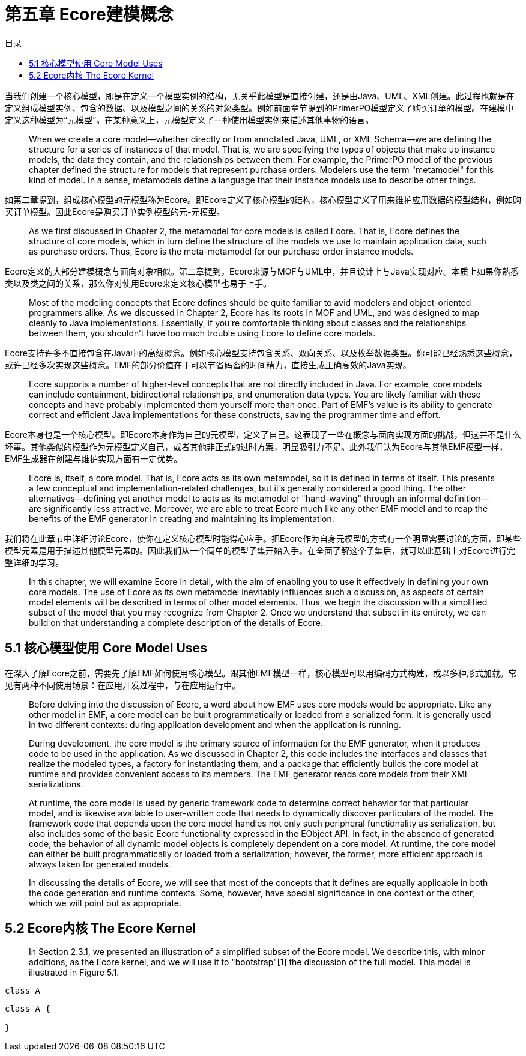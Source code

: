 = 第五章 Ecore建模概念
:toc:
:toc-title: 目录

当我们创建一个核心模型，即是在定义一个模型实例的结构，无关乎此模型是直接创建，还是由Java、UML、XML创建。此过程也就是在定义组成模型实例、包含的数据、以及模型之间的关系的对象类型。例如前面章节提到的PrimerPO模型定义了购买订单的模型。在建模中定义这种模型为“元模型”。在某种意义上，元模型定义了一种使用模型实例来描述其他事物的语言。

> When we create a core model—whether directly or from annotated Java, UML, or XML Schema—we are defining the structure for a series of instances of that model. That is, we are specifying the types of objects that make up instance models, the data they contain, and the relationships between them. For example, the PrimerPO model of the previous chapter defined the structure for models that represent purchase orders. Modelers use the term "metamodel" for this kind of model. In a sense, metamodels define a language that their instance models use to describe other things.

如第二章提到，组成核心模型的元模型称为Ecore。即Ecore定义了核心模型的结构，核心模型定义了用来维护应用数据的模型结构，例如购买订单模型。因此Ecore是购买订单实例模型的元-元模型。

> As we first discussed in Chapter 2, the metamodel for core models is called Ecore. That is, Ecore defines the structure of core models, which in turn define the structure of the models we use to maintain application data, such as purchase orders. Thus, Ecore is the meta-metamodel for our purchase order instance models.

Ecore定义的大部分建模概念与面向对象相似。第二章提到，Ecore来源与MOF与UML中，并且设计上与Java实现对应。本质上如果你熟悉类以及类之间的关系，那么你对使用Ecore来定义核心模型也易于上手。

> Most of the modeling concepts that Ecore defines should be quite familiar to avid modelers and object-oriented programmers alike. As we discussed in Chapter 2, Ecore has its roots in MOF and UML, and was designed to map cleanly to Java implementations. Essentially, if you're comfortable thinking about classes and the relationships between them, you shouldn't have too much trouble using Ecore to define core models.

Ecore支持许多不直接包含在Java中的高级概念。例如核心模型支持包含关系、双向关系、以及枚举数据类型。你可能已经熟悉这些概念，或许已经多次实现这些概念。EMF的部分价值在于可以节省码畜的时间精力，直接生成正确高效的Java实现。

> Ecore supports a number of higher-level concepts that are not directly included in Java. For example, core models can include containment, bidirectional relationships, and enumeration data types. You are likely familiar with these concepts and have probably implemented them yourself more than once. Part of EMF's value is its ability to generate correct and efficient Java implementations for these constructs, saving the programmer time and effort.

Ecore本身也是一个核心模型。即Ecore本身作为自己的元模型，定义了自己。这表现了一些在概念与面向实现方面的挑战，但这并不是什么坏事。其他类似的模型作为元模型定义自己，或者其他非正式的过时方案，明显吸引力不足。此外我们认为Ecore与其他EMF模型一样，EMF生成器在创建与维护实现方面有一定优势。

> Ecore is, itself, a core model. That is, Ecore acts as its own metamodel, so it is defined in terms of itself. This presents a few conceptual and implementation-related challenges, but it's generally considered a good thing. The other alternatives—defining yet another model to acts as its metamodel or "hand-waving" through an informal definition—are significantly less attractive. Moreover, we are able to treat Ecore much like any other EMF model and to reap the benefits of the EMF generator in creating and maintaining its implementation.

我们将在此章节中详细讨论Ecore，使你在定义核心模型时能得心应手。把Ecore作为自身元模型的方式有一个明显需要讨论的方面，即某些模型元素是用于描述其他模型元素的。因此我们从一个简单的模型子集开始入手。在全面了解这个子集后，就可以此基础上对Ecore进行完整详细的学习。

> In this chapter, we will examine Ecore in detail, with the aim of enabling you to use it effectively in defining your own core models. The use of Ecore as its own metamodel inevitably influences such a discussion, as aspects of certain model elements will be described in terms of other model elements. Thus, we begin the discussion with a simplified subset of the model that you may recognize from Chapter 2. Once we understand that subset in its entirety, we can build on that understanding a complete description of the details of Ecore.

== 5.1 核心模型使用 Core Model Uses

在深入了解Ecore之前，需要先了解EMF如何使用核心模型。跟其他EMF模型一样，核心模型可以用编码方式构建，或以多种形式加载。常见有两种不同使用场景：在应用开发过程中，与在应用运行中。

> Before delving into the discussion of Ecore, a word about how EMF uses core models would be appropriate. Like any other model in EMF, a core model can be built programmatically or loaded from a serialized form. It is generally used in two different contexts: during application development and when the application is running.

> During development, the core model is the primary source of information for the EMF generator, when it produces code to be used in the application. As we discussed in Chapter 2, this code includes the interfaces and classes that realize the modeled types, a factory for instantiating them, and a package that efficiently builds the core model at runtime and provides convenient access to its members. The EMF generator reads core models from their XMI serializations.

> At runtime, the core model is used by generic framework code to determine correct behavior for that particular model, and is likewise available to user-written code that needs to dynamically discover particulars of the model. The framework code that depends upon the core model handles not only such peripheral functionality as serialization, but also includes some of the basic Ecore functionality expressed in the EObject API. In fact, in the absence of generated code, the behavior of all dynamic model objects is completely dependent on a core model. At runtime, the core model can either be built programmatically or loaded from a serialization; however, the former, more efficient approach is always taken for generated models.

> In discussing the details of Ecore, we will see that most of the concepts that it defines are equally applicable in both the code generation and runtime contexts. Some, however, have special significance in one context or the other, which we will point out as appropriate.

== 5.2 Ecore内核 The Ecore Kernel

> In Section 2.3.1, we presented an illustration of a simplified subset of the Ecore model. We describe this, with minor additions, as the Ecore kernel, and we will use it to "bootstrap"[1] the discussion of the full model. This model is illustrated in Figure 5.1.

[plantuml]
....
class A
....

[source,java]
....
class A {

}
....


